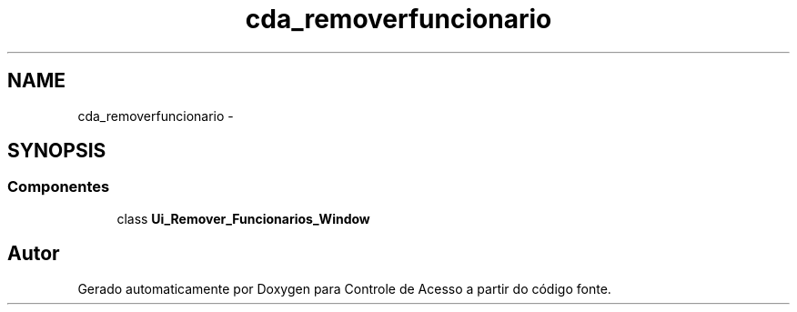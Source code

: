 .TH "cda_removerfuncionario" 3 "Terça, 24 de Dezembro de 2013" "Version 2" "Controle de Acesso" \" -*- nroff -*-
.ad l
.nh
.SH NAME
cda_removerfuncionario \- 
.SH SYNOPSIS
.br
.PP
.SS "Componentes"

.in +1c
.ti -1c
.RI "class \fBUi_Remover_Funcionarios_Window\fP"
.br
.in -1c
.SH "Autor"
.PP 
Gerado automaticamente por Doxygen para Controle de Acesso a partir do código fonte\&.
